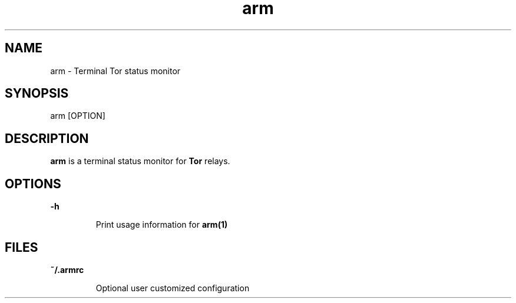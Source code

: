 .TH arm 1 "24 August 2010"
.SH NAME
arm - Terminal Tor status monitor
.SH SYNOPSIS
arm [OPTION]
.SH DESCRIPTION

.B arm
is a terminal status monitor for
.B Tor
relays.

.SH OPTIONS

.B -h
.IP
Print usage information for
.B arm(1)
.P

.SH FILES
.B ~/.armrc
.IP
Optional user customized configuration
.P

